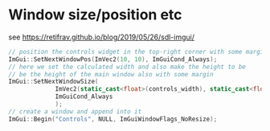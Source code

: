* Window size/position etc
  see https://retifrav.github.io/blog/2019/05/26/sdl-imgui/
  #+BEGIN_SRC cpp
// position the controls widget in the top-right corner with some margin
ImGui::SetNextWindowPos(ImVec2(10, 10), ImGuiCond_Always);
// here we set the calculated width and also make the height to be
// be the height of the main window also with some margin
ImGui::SetNextWindowSize(
			 ImVec2(static_cast<float>(controls_width), static_cast<float>(sdl_height - 20)),
			 ImGuiCond_Always
			 );
// create a window and append into it
ImGui::Begin("Controls", NULL, ImGuiWindowFlags_NoResize);
  #+END_SRC
